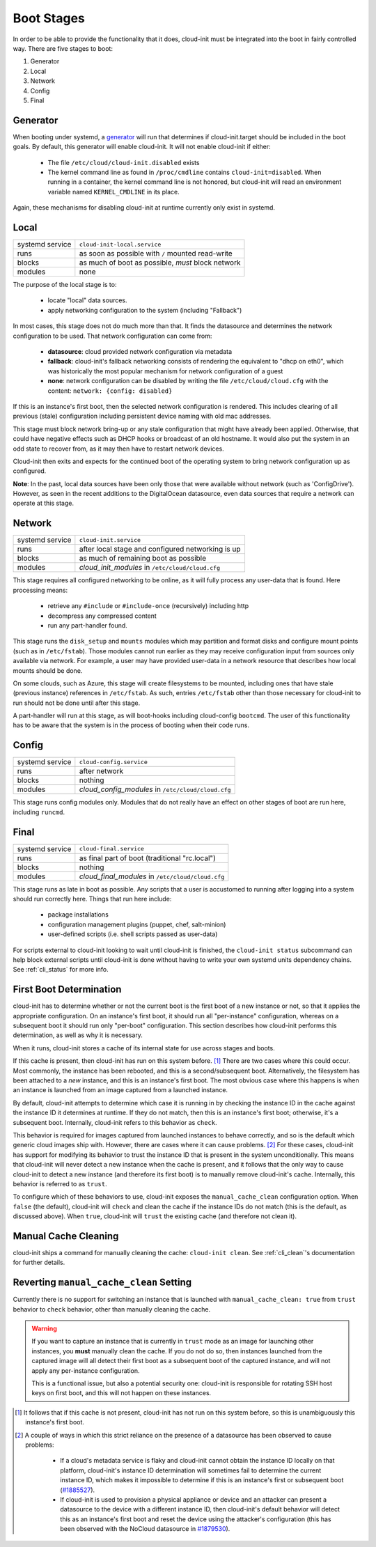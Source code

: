 .. _boot_stages:

Boot Stages
***********

In order to be able to provide the functionality that it does, cloud-init
must be integrated into the boot in fairly controlled way. There are five
stages to boot:

1. Generator
2. Local
3. Network
4. Config
5. Final

Generator
=========

When booting under systemd, a
`generator <https://www.freedesktop.org/software/systemd/man/systemd.generator.html>`_
will run that determines if cloud-init.target should be included in the boot
goals.  By default, this generator will enable cloud-init.  It will not enable
cloud-init if either:

 * The file ``/etc/cloud/cloud-init.disabled`` exists
 * The kernel command line as found in ``/proc/cmdline`` contains
   ``cloud-init=disabled``. When running in a container, the kernel command
   line is not honored, but cloud-init will read an environment variable named
   ``KERNEL_CMDLINE`` in its place.

Again, these mechanisms for disabling cloud-init at runtime currently only
exist in systemd.

Local
=====

+------------------+----------------------------------------------------------+
| systemd service  | ``cloud-init-local.service``                             |
+---------+--------+----------------------------------------------------------+
| runs             | as soon as possible with ``/`` mounted read-write        |
+---------+--------+----------------------------------------------------------+
| blocks           | as much of boot as possible, *must* block network        |
+---------+--------+----------------------------------------------------------+
| modules          | none                                                     |
+---------+--------+----------------------------------------------------------+

The purpose of the local stage is to:

 * locate "local" data sources.
 * apply networking configuration to the system (including "Fallback")

In most cases, this stage does not do much more than that.  It finds the
datasource and determines the network configuration to be used.  That
network configuration can come from:

 * **datasource**: cloud provided network configuration via metadata
 * **fallback**: cloud-init's fallback networking consists of rendering the
   equivalent to "dhcp on eth0", which was historically the most popular
   mechanism for network configuration of a guest
 * **none**: network configuration can be disabled by writing the file
   ``/etc/cloud/cloud.cfg`` with the content:
   ``network: {config: disabled}``

If this is an instance's first boot, then the selected network configuration
is rendered.  This includes clearing of all previous (stale) configuration
including persistent device naming with old mac addresses.

This stage must block network bring-up or any stale configuration that might
have already been applied.  Otherwise, that could have negative effects such
as DHCP hooks or broadcast of an old hostname.  It would also put the system
in an odd state to recover from, as it may then have to restart network
devices.

Cloud-init then exits and expects for the continued boot of the operating
system to bring network configuration up as configured.

**Note**: In the past, local data sources have been only those that were
available without network (such as 'ConfigDrive').  However, as seen in
the recent additions to the DigitalOcean datasource, even data sources
that require a network can operate at this stage.

Network
=======

+------------------+----------------------------------------------------------+
| systemd service  | ``cloud-init.service``                                   |
+---------+--------+----------------------------------------------------------+
| runs             | after local stage and configured networking is up        |
+---------+--------+----------------------------------------------------------+
| blocks           | as much of remaining boot as possible                    |
+---------+--------+----------------------------------------------------------+
| modules          | *cloud_init_modules* in ``/etc/cloud/cloud.cfg``         |
+---------+--------+----------------------------------------------------------+

This stage requires all configured networking to be online, as it will fully
process any user-data that is found.  Here processing means:

 * retrieve any ``#include`` or ``#include-once`` (recursively) including http
 * decompress any compressed content
 * run any part-handler found.

This stage runs the ``disk_setup`` and ``mounts`` modules which may partition
and format disks and configure mount points (such as in ``/etc/fstab``).
Those modules cannot run earlier as they may receive configuration input
from sources only available via network.  For example, a user may have
provided user-data in a network resource that describes how local mounts
should be done.

On some clouds, such as Azure, this stage will create filesystems to be
mounted, including ones that have stale (previous instance) references in
``/etc/fstab``. As such, entries ``/etc/fstab`` other than those necessary for
cloud-init to run should not be done until after this stage.

A part-handler will run at this stage, as will boot-hooks including
cloud-config ``bootcmd``.  The user of this functionality has to be aware
that the system is in the process of booting when their code runs.

Config
======

+------------------+----------------------------------------------------------+
| systemd service  | ``cloud-config.service``                                 |
+---------+--------+----------------------------------------------------------+
| runs             | after network                                            |
+---------+--------+----------------------------------------------------------+
| blocks           | nothing                                                  |
+---------+--------+----------------------------------------------------------+
| modules          | *cloud_config_modules* in ``/etc/cloud/cloud.cfg``       |
+---------+--------+----------------------------------------------------------+

This stage runs config modules only.  Modules that do not really have an
effect on other stages of boot are run here, including ``runcmd``.

Final
=====

+------------------+----------------------------------------------------------+
| systemd service  | ``cloud-final.service``                                  |
+---------+--------+----------------------------------------------------------+
| runs             | as final part of boot (traditional "rc.local")           |
+---------+--------+----------------------------------------------------------+
| blocks           | nothing                                                  |
+---------+--------+----------------------------------------------------------+
| modules          | *cloud_final_modules* in ``/etc/cloud/cloud.cfg``        |
+---------+--------+----------------------------------------------------------+

This stage runs as late in boot as possible.  Any scripts that a user is
accustomed to running after logging into a system should run correctly here.
Things that run here include:

 * package installations
 * configuration management plugins (puppet, chef, salt-minion)
 * user-defined scripts (i.e. shell scripts passed as user-data)

For scripts external to cloud-init looking to wait until cloud-init is
finished, the ``cloud-init status`` subcommand can help block external
scripts until cloud-init is done without having to write your own systemd
units dependency chains. See :ref:`cli_status` for more info.

First Boot Determination
========================

cloud-init has to determine whether or not the current boot is the first boot
of a new instance or not, so that it applies the appropriate configuration.  On
an instance's first boot, it should run all "per-instance" configuration,
whereas on a subsequent boot it should run only "per-boot" configuration.  This
section describes how cloud-init performs this determination, as well as why it
is necessary.

When it runs, cloud-init stores a cache of its internal state for use across
stages and boots.

If this cache is present, then cloud-init has run on this system before.
[#not-present]_  There are two cases where this could occur.  Most commonly,
the instance has been rebooted, and this is a second/subsequent boot.
Alternatively, the filesystem has been attached to a *new* instance, and this
is an instance's first boot.  The most obvious case where this happens is when
an instance is launched from an image captured from a launched instance.

By default, cloud-init attempts to determine which case it is running in by
checking the instance ID in the cache against the instance ID it determines at
runtime.  If they do not match, then this is an instance's first boot;
otherwise, it's a subsequent boot.  Internally, cloud-init refers to this
behavior as ``check``.

This behavior is required for images captured from launched instances to
behave correctly, and so is the default which generic cloud images ship with.
However, there are cases where it can cause problems. [#problems]_ For these
cases, cloud-init has support for modifying its behavior to trust the instance
ID that is present in the system unconditionally.  This means that cloud-init
will never detect a new instance when the cache is present, and it follows that
the only way to cause cloud-init to detect a new instance (and therefore its
first boot) is to manually remove cloud-init's cache.  Internally, this
behavior is referred to as ``trust``.

To configure which of these behaviors to use, cloud-init exposes the
``manual_cache_clean`` configuration option.  When ``false`` (the default),
cloud-init will ``check`` and clean the cache if the instance IDs do not match
(this is the default, as discussed above).  When ``true``, cloud-init will
``trust`` the existing cache (and therefore not clean it).

Manual Cache Cleaning
=====================

cloud-init ships a command for manually cleaning the cache: ``cloud-init
clean``.  See :ref:`cli_clean`'s documentation for further details.

Reverting ``manual_cache_clean`` Setting
========================================

Currently there is no support for switching an instance that is launched with
``manual_cache_clean: true`` from ``trust`` behavior to ``check`` behavior,
other than manually cleaning the cache.

.. warning:: If you want to capture an instance that is currently in ``trust``
   mode as an image for launching other instances, you **must** manually clean
   the cache.  If you do not do so, then instances launched from the captured
   image will all detect their first boot as a subsequent boot of the captured
   instance, and will not apply any per-instance configuration.

   This is a functional issue, but also a potential security one: cloud-init is
   responsible for rotating SSH host keys on first boot, and this will not
   happen on these instances.

.. [#not-present] It follows that if this cache is not present, cloud-init has
   not run on this system before, so this is unambiguously this instance's
   first boot.

.. [#problems] A couple of ways in which this strict reliance on the presence
   of a datasource has been observed to cause problems:

    * If a cloud's metadata service is flaky and cloud-init cannot obtain the
      instance ID locally on that platform, cloud-init's instance ID
      determination will sometimes fail to determine the current instance ID,
      which makes it impossible to determine if this is an instance's first or
      subsequent boot (`#1885527`_).
    * If cloud-init is used to provision a physical appliance or device and an
      attacker can present a datasource to the device with a different instance
      ID, then cloud-init's default behavior will detect this as an instance's
      first boot and reset the device using the attacker's configuration
      (this has been observed with the NoCloud datasource in `#1879530`_).

.. _#1885527: https://bugs.launchpad.net/ubuntu/+source/cloud-init/+bug/1885527
.. _#1879530: https://bugs.launchpad.net/ubuntu/+source/cloud-init/+bug/1879530

.. vi: textwidth=79
